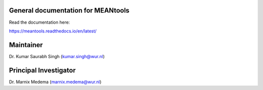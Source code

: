 General documentation for MEANtools
===================================

Read the documentation here:

https://meantools.readthedocs.io/en/latest/

Maintainer
==========
Dr. Kumar Saurabh Singh (kumar.singh@wur.nl)

Principal Investigator
======================
Dr. Marnix Medema (marnix.medema@wur.nl)
